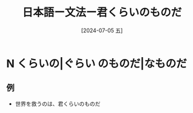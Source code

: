 :PROPERTIES:
:ID:       eb22239d-6923-4455-9122-ca71ed67d6e7
:END:
#+title: 日本語ー文法ー君くらいのものだ
#+filetags: :日本語:
#+date: [2024-07-05 五]
#+last_modified: [2024-07-05 五 23:23]

* N くらいの|ぐらい のものだ|なものだ
** 例
- 世界を救うのは、君くらいのものだ

